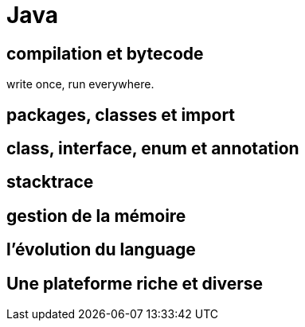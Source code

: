 = Java
:stylesheet: ../../style.css

== compilation et bytecode

write once, run everywhere.

== packages, classes et import

== class, interface, enum et annotation

== stacktrace

== gestion de la mémoire

== l'évolution du language

== Une plateforme riche et diverse